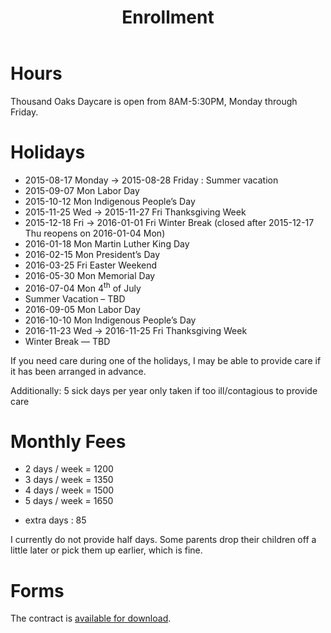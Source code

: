 #+TITLE: Enrollment
#+OPTIONS: toc:nil num:nil

* Hours
Thousand Oaks Daycare is open from 8AM-5:30PM, Monday through
Friday.

* Holidays

- 2015-08-17 Monday → 2015-08-28 Friday : Summer vacation
- 2015-09-07 Mon Labor Day
- 2015-10-12 Mon Indigenous People’s Day
- 2015-11-25 Wed → 2015-11-27 Fri Thanksgiving Week
- 2015-12-18 Fri → 2016-01-01 Fri Winter Break  (closed after 2015-12-17 Thu reopens on 2016-01-04 Mon)
- 2016-01-18 Mon Martin Luther King Day
- 2016-02-15 Mon President’s Day
- 2016-03-25 Fri  Easter Weekend
- 2016-05-30 Mon Memorial Day
- 2016-07-04 Mon 4^{th} of July
- Summer Vacation – TBD
- 2016-09-05 Mon Labor Day
- 2016-10-10 Mon Indigenous People’s Day
- 2016-11-23 Wed → 2016-11-25 Fri Thanksgiving Week
- Winter Break — TBD

If you need care during one of the holidays, I may be able to provide care if it has been arranged in advance.

Additionally: 5 sick days per year only taken if too ill/contagious to provide care


* Monthly Fees

- 2 days / week = 1200
- 3 days / week = 1350
- 4 days / week = 1500
- 5 days / week = 1650


- extra days : 85

I currently do not provide half days. Some parents drop their children off a little later or pick them up earlier, which is fine.

* Forms

The contract is [[../data/Thousand%20Oaks%20Childcare.pdf][available for download]].
